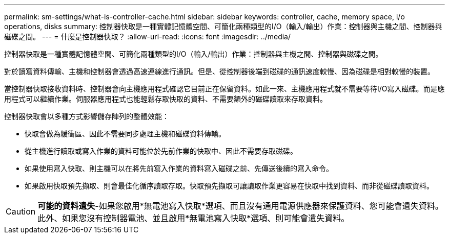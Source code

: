 ---
permalink: sm-settings/what-is-controller-cache.html 
sidebar: sidebar 
keywords: controller, cache, memory space, i/o operations, disks 
summary: 控制器快取是一種實體記憶體空間、可簡化兩種類型的I/O（輸入/輸出）作業：控制器與主機之間、控制器與磁碟之間。 
---
= 什麼是控制器快取？
:allow-uri-read: 
:icons: font
:imagesdir: ../media/


[role="lead"]
控制器快取是一種實體記憶體空間、可簡化兩種類型的I/O（輸入/輸出）作業：控制器與主機之間、控制器與磁碟之間。

對於讀寫資料傳輸、主機和控制器會透過高速連線進行通訊。但是、從控制器後端到磁碟的通訊速度較慢、因為磁碟是相對較慢的裝置。

當控制器快取接收資料時、控制器會向主機應用程式確認它目前正在保留資料。如此一來、主機應用程式就不需要等待I/O寫入磁碟。而是應用程式可以繼續作業。伺服器應用程式也能輕鬆存取快取的資料、不需要額外的磁碟讀取來存取資料。

控制器快取會以多種方式影響儲存陣列的整體效能：

* 快取會做為緩衝區、因此不需要同步處理主機和磁碟資料傳輸。
* 從主機進行讀取或寫入作業的資料可能位於先前作業的快取中、因此不需要存取磁碟。
* 如果使用寫入快取、則主機可以在將先前寫入作業的資料寫入磁碟之前、先傳送後續的寫入命令。
* 如果啟用快取預先擷取、則會最佳化循序讀取存取。快取預先擷取可讓讀取作業更容易在快取中找到資料、而非從磁碟讀取資料。


[CAUTION]
====
*可能的資料遺失*-如果您啟用*無電池寫入快取*選項、而且沒有通用電源供應器來保護資料、您可能會遺失資料。此外、如果您沒有控制器電池、並且啟用*無電池寫入快取*選項、則可能會遺失資料。

====